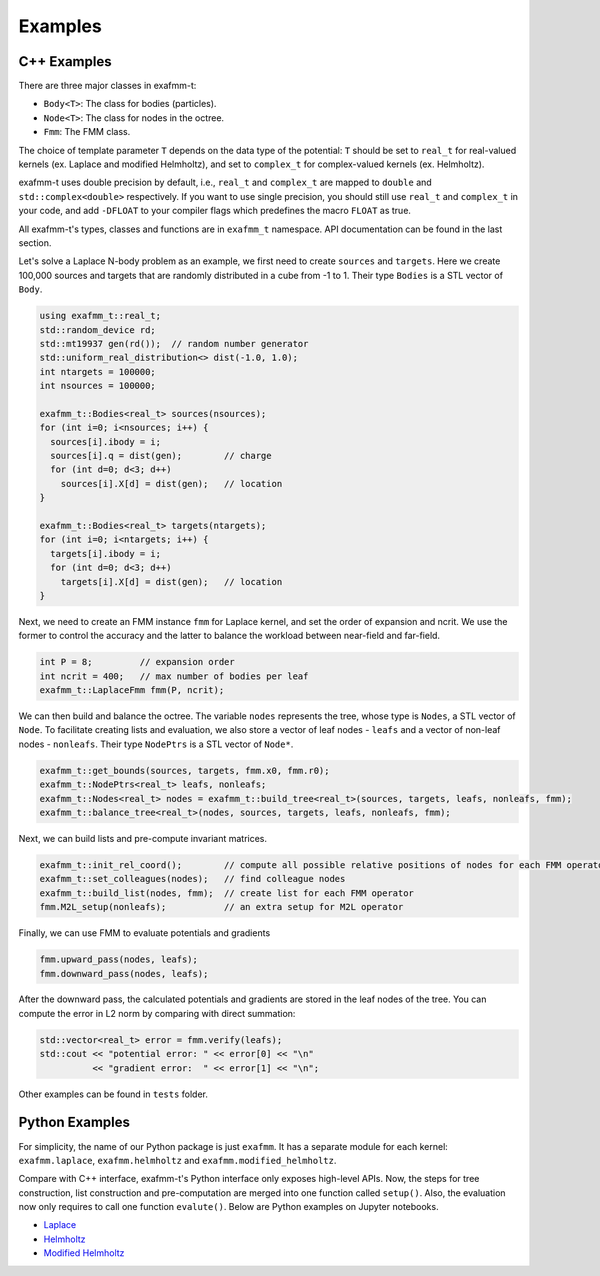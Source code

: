 ========
Examples
========

C++ Examples
------------

There are three major classes in exafmm-t:

- ``Body<T>``: The class for bodies (particles).
- ``Node<T>``: The class for nodes in the octree.
- ``Fmm``: The FMM class.

The choice of template parameter ``T`` depends on the data type of the potential:
``T`` should be set to ``real_t`` for real-valued kernels (ex. Laplace and modified Helmholtz),
and set to ``complex_t`` for complex-valued kernels (ex. Helmholtz).

exafmm-t uses double precision by default, i.e., ``real_t`` and ``complex_t`` are mapped to ``double`` and ``std::complex<double>`` respectively.
If you want to use single precision, you should still use ``real_t`` and ``complex_t`` in your code,
and add ``-DFLOAT`` to your compiler flags which predefines the macro ``FLOAT`` as true.

All exafmm-t's types, classes and functions are in ``exafmm_t`` namespace.
API documentation can be found in the last section.

Let's solve a Laplace N-body problem as an example, we first need to create ``sources`` and ``targets``.
Here we create 100,000 sources and targets that are randomly distributed in a cube from -1 to 1.
Their type ``Bodies`` is a STL vector of ``Body``.

.. code-block:: cpp
   
   using exafmm_t::real_t;
   std::random_device rd;
   std::mt19937 gen(rd());  // random number generator
   std::uniform_real_distribution<> dist(-1.0, 1.0);
   int ntargets = 100000;
   int nsources = 100000;
   
   exafmm_t::Bodies<real_t> sources(nsources);
   for (int i=0; i<nsources; i++) {
     sources[i].ibody = i;
     sources[i].q = dist(gen);        // charge
     for (int d=0; d<3; d++)
       sources[i].X[d] = dist(gen);   // location
   }

   exafmm_t::Bodies<real_t> targets(ntargets);
   for (int i=0; i<ntargets; i++) {
     targets[i].ibody = i;
     for (int d=0; d<3; d++)
       targets[i].X[d] = dist(gen);   // location
   }

Next, we need to create an FMM instance ``fmm`` for Laplace kernel, and set the order of expansion and ncrit.
We use the former to control the accuracy and the latter to balance the workload between near-field and far-field.

.. code-block:: cpp

   int P = 8;         // expansion order
   int ncrit = 400;   // max number of bodies per leaf
   exafmm_t::LaplaceFmm fmm(P, ncrit);

We can then build and balance the octree. The variable ``nodes`` represents the tree, whose type is ``Nodes``, a STL vector of ``Node``.
To facilitate creating lists and evaluation, we also store a vector of leaf nodes - ``leafs`` and a vector of non-leaf nodes - ``nonleafs``.
Their type ``NodePtrs`` is a STL vector of ``Node*``.

.. code-block:: cpp

   exafmm_t::get_bounds(sources, targets, fmm.x0, fmm.r0);
   exafmm_t::NodePtrs<real_t> leafs, nonleafs;
   exafmm_t::Nodes<real_t> nodes = exafmm_t::build_tree<real_t>(sources, targets, leafs, nonleafs, fmm);
   exafmm_t::balance_tree<real_t>(nodes, sources, targets, leafs, nonleafs, fmm);

Next, we can build lists and pre-compute invariant matrices.

.. code-block:: cpp

   exafmm_t::init_rel_coord();        // compute all possible relative positions of nodes for each FMM operator
   exafmm_t::set_colleagues(nodes);   // find colleague nodes
   exafmm_t::build_list(nodes, fmm);  // create list for each FMM operator
   fmm.M2L_setup(nonleafs);           // an extra setup for M2L operator

Finally, we can use FMM to evaluate potentials and gradients

.. code-block:: cpp

   fmm.upward_pass(nodes, leafs);
   fmm.downward_pass(nodes, leafs);
   
After the downward pass, the calculated potentials and gradients are stored in the leaf nodes of the tree.
You can compute the error in L2 norm by comparing with direct summation:

.. code-block:: cpp

   std::vector<real_t> error = fmm.verify(leafs);
   std::cout << "potential error: " << error[0] << "\n"
             << "gradient error:  " << error[1] << "\n";

Other examples can be found in ``tests`` folder.

Python Examples
---------------

For simplicity, the name of our Python package is just ``exafmm``.
It has a separate module for each kernel: ``exafmm.laplace``, ``exafmm.helmholtz`` and ``exafmm.modified_helmholtz``.

Compare with C++ interface, exafmm-t's Python interface only exposes high-level APIs.
Now, the steps for tree construction, list construction and pre-computation are merged into one function called ``setup()``.
Also, the evaluation now only requires to call one function ``evalute()``.
Below are Python examples on Jupyter notebooks.

- `Laplace <https://nbviewer.jupyter.org/github/exafmm/exafmm-t/blob/master/examples/laplace_example.ipynb>`__
- `Helmholtz <https://nbviewer.jupyter.org/github/exafmm/exafmm-t/blob/master/examples/helmholtz_example.ipynb>`__
- `Modified Helmholtz <https://nbviewer.jupyter.org/github/exafmm/exafmm-t/blob/master/examples/modified_helmholtz_example.ipynb>`__